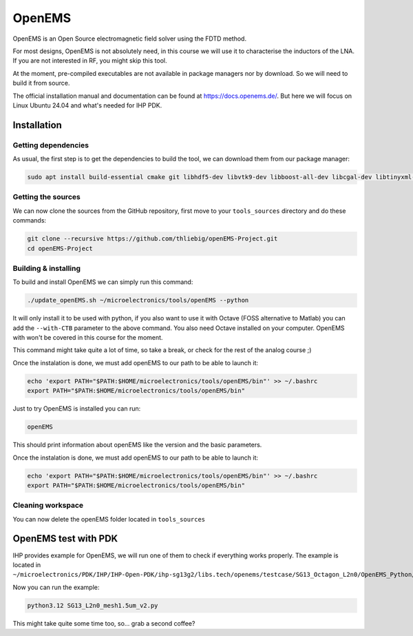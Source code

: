 OpenEMS
=======

OpenEMS is an Open Source electromagnetic field solver using the FDTD method. 

For most designs, OpenEMS is not absolutely need, in this course we will use it to characterise the inductors of the
LNA. If you are not interested in RF, you might skip this tool.

At the moment, pre-compiled executables are not available in package managers nor by download. So we will need to build
it from source.

The official installation manual and documentation can be found at `<https://docs.openems.de/>`_.
But here we will focus on Linux Ubuntu 24.04 and what's needed for IHP PDK.


Installation
------------

Getting dependencies
^^^^^^^^^^^^^^^^^^^^

As usual, the first step is to get the dependencies to build the tool, we can download them from our package manager:

.. code-block:: shell

    sudo apt install build-essential cmake git libhdf5-dev libvtk9-dev libboost-all-dev libcgal-dev libtinyxml-dev qtbase5-dev libvtk9-qt-dev python3-numpy python3-matplotlib cython3 python3-h5py


Getting the sources
^^^^^^^^^^^^^^^^^^^

We can now clone the sources from the GitHub repository, first move to your ``tools_sources`` directory and do these
commands:

.. code-block:: shell

    git clone --recursive https://github.com/thliebig/openEMS-Project.git
    cd openEMS-Project


Building & installing
^^^^^^^^^^^^^^^^^^^^^

To build and install OpenEMS we can simply run this command:

.. code-block:: shell

    ./update_openEMS.sh ~/microelectronics/tools/openEMS --python

It will only install it to be used with python, if you also want to use it with Octave (FOSS alternative to Matlab) you
can add the ``--with-CTB`` parameter to the above command. You also need Octave installed on your computer. OpenEMS with
won't be covered in this course for the moment.

This command might take quite a lot of time, so take a break, or check for the rest of the analog course ;)

Once the instalation is done, we must add openEMS to our path to be able to launch it:

.. code-block:: shell

    echo 'export PATH="$PATH:$HOME/microelectronics/tools/openEMS/bin"' >> ~/.bashrc
    export PATH="$PATH:$HOME/microelectronics/tools/openEMS/bin"

Just to try OpenEMS is installed you can run:

.. code-block:: shell

    openEMS

This should print information about openEMS like the version and the basic parameters.

Once the instalation is done, we must add openEMS to our path to be able to launch it:

.. code-block:: shell

    echo 'export PATH="$PATH:$HOME/microelectronics/tools/openEMS/bin"' >> ~/.bashrc
    export PATH="$PATH:$HOME/microelectronics/tools/openEMS/bin"


Cleaning workspace
^^^^^^^^^^^^^^^^^^

You can now delete the openEMS folder located in ``tools_sources``





OpenEMS test with PDK
---------------------

IHP provides example for OpenEMS, we will run one of them to check if everything works properly. The example is located
in ``~/microelectronics/PDK/IHP/IHP-Open-PDK/ihp-sg13g2/libs.tech/openems/testcase/SG13_Octagon_L2n0/OpenEMS_Python/``.

Now you can run the example:

.. code-block:: shell

    python3.12 SG13_L2n0_mesh1.5um_v2.py

This might take quite some time too, so... grab a second coffee?

